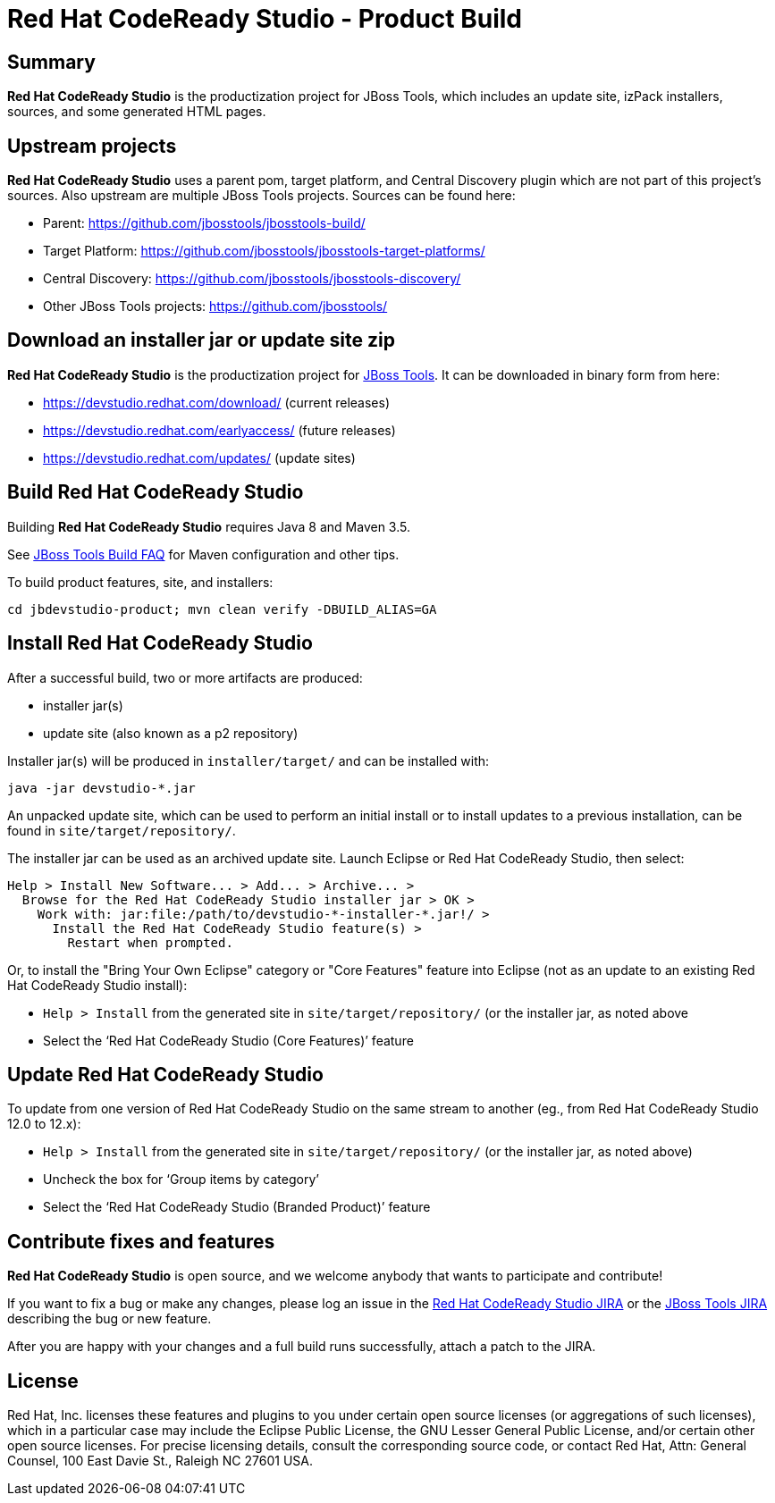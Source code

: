 # Red Hat CodeReady Studio - Product Build


== Summary

*Red Hat CodeReady Studio* is the productization project for JBoss Tools, which includes an update site, izPack installers, sources, and some generated HTML pages.


== Upstream projects

*Red Hat CodeReady Studio* uses a parent pom, target platform, and Central Discovery plugin which are not part of this project's sources. Also upstream are multiple JBoss Tools projects. Sources can be found here:

* Parent: https://github.com/jbosstools/jbosstools-build/
* Target Platform: https://github.com/jbosstools/jbosstools-target-platforms/
* Central Discovery: https://github.com/jbosstools/jbosstools-discovery/
* Other JBoss Tools projects: https://github.com/jbosstools/


== Download an installer jar or update site zip

*Red Hat CodeReady Studio* is the productization project for http://jboss.org/tools[JBoss Tools]. It can be downloaded in binary form from here:

* https://devstudio.redhat.com/download/ (current releases)
* https://devstudio.redhat.com/earlyaccess/ (future releases)
* https://devstudio.redhat.com/updates/ (update sites)


== Build Red Hat CodeReady Studio

Building *Red Hat CodeReady Studio* requires Java 8 and Maven 3.5.

See https://github.com/jbosstools/jbosstools-devdoc/blob/master/building/how_to_build_jbosstools_faq.adoc[JBoss Tools Build FAQ] for Maven configuration and other tips.

To build product features, site, and installers:

    cd jbdevstudio-product; mvn clean verify -DBUILD_ALIAS=GA


== Install Red Hat CodeReady Studio

After a successful build, two or more artifacts are produced:

* installer jar(s)
* update site (also known as a p2 repository)

Installer jar(s) will be produced in `installer/target/` and can be installed with:

    java -jar devstudio-*.jar

An unpacked update site, which can be used to perform an initial install or to install updates to a previous installation, can be found in `site/target/repository/`.

The installer jar can be used as an archived update site. Launch Eclipse or Red Hat CodeReady Studio, then select:

  Help > Install New Software... > Add... > Archive... >
    Browse for the Red Hat CodeReady Studio installer jar > OK >
      Work with: jar:file:/path/to/devstudio-*-installer-*.jar!/ >
        Install the Red Hat CodeReady Studio feature(s) >
          Restart when prompted.

Or, to install the "Bring Your Own Eclipse" category or "Core Features" feature into Eclipse (not as an update to an existing Red Hat CodeReady Studio install):

  * `Help > Install` from the generated site in `site/target/repository/` (or the installer jar, as noted above
  * Select the '`Red Hat CodeReady Studio (Core Features)`' feature


== Update Red Hat CodeReady Studio

To update from one version of Red Hat CodeReady Studio on the same stream to another (eg., from Red Hat CodeReady Studio 12.0 to 12.x):

  * `Help > Install` from the generated site in `site/target/repository/` (or the installer jar, as noted above)
  * Uncheck the box for '`Group items by category`'
  * Select the '`Red Hat CodeReady Studio (Branded Product)`' feature


== Contribute fixes and features

*Red Hat CodeReady Studio* is open source, and we welcome anybody that wants to participate and contribute!

If you want to fix a bug or make any changes, please log an issue in the https://issues.redhat.com/browse/JBDS[Red Hat CodeReady Studio JIRA] or the https://issues.redhat.com/browse/JBIDE[JBoss Tools JIRA] describing the bug or new feature.

After you are happy with your changes and a full build runs successfully, attach a patch to the JIRA.


== License

Red Hat, Inc. licenses these features and plugins to you under
certain open source licenses (or aggregations of such licenses), which
in a particular case may include the Eclipse Public License, the GNU
Lesser General Public License, and/or certain other open source
licenses. For precise licensing details, consult the corresponding
source code, or contact Red Hat, Attn: General Counsel,
100 East Davie St., Raleigh NC 27601 USA.

